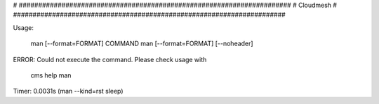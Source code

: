 
# ######################################################################
# Cloudmesh
# ######################################################################


Usage:

       man [--format=FORMAT] COMMAND
       man [--format=FORMAT] [--noheader]

ERROR: Could not execute the command. Please check usage with

    cms help man

Timer: 0.0031s (man --kind=rst sleep)
